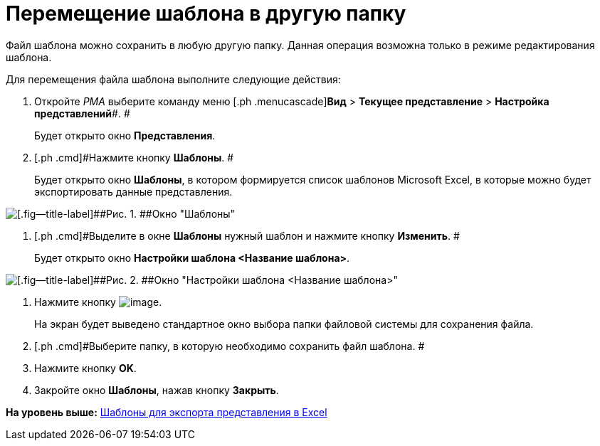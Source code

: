 = Перемещение шаблона в другую папку

Файл шаблона можно сохранить в любую другую папку. Данная операция возможна только в режиме редактирования шаблона.

Для перемещения файла шаблона выполните следующие действия:

. [.ph .cmd]#Откройте [.dfn .term]_РМА_ выберите команду меню [.ph .menucascade]#[.ph .uicontrol]*Вид* > [.ph .uicontrol]*Текущее представление* > [.ph .uicontrol]*Настройка представлений*#. #
+
Будет открыто окно [.keyword .wintitle]*Представления*.
. [.ph .cmd]#Нажмите кнопку [.ph .uicontrol]*Шаблоны*. #
+
Будет открыто окно [.keyword .wintitle]*Шаблоны*, в котором формируется список шаблонов Microsoft Excel, в которые можно будет экспортировать данные представления.

image::img/Templates_of_View.png[[.fig--title-label]##Рис. 1. ##Окно "Шаблоны"]
. [.ph .cmd]#Выделите в окне [.keyword .wintitle]*Шаблоны* нужный шаблон и нажмите кнопку [.ph .uicontrol]*Изменить*. #
+
Будет открыто окно [.keyword .wintitle]*Настройки шаблона <Название шаблона>*.

image::img/Settings_Templates_of_View.png[[.fig--title-label]##Рис. 2. ##Окно "Настройки шаблона <Название шаблона>"]
. [.ph .cmd]#Нажмите кнопку image:img/Buttons/Save.png[image].#
+
На экран будет выведено стандартное окно выбора папки файловой системы для сохранения файла.
. [.ph .cmd]#Выберите папку, в которую необходимо сохранить файл шаблона. #
. [.ph .cmd]#Нажмите кнопку [.ph .uicontrol]*OK*.#
. [.ph .cmd]#Закройте окно [.keyword .wintitle]*Шаблоны*, нажав кнопку [.ph .uicontrol]*Закрыть*.#

*На уровень выше:* xref:../topics/SettingView_Templates_for_Export_Excel.adoc[Шаблоны для экспорта представления в Excel]
